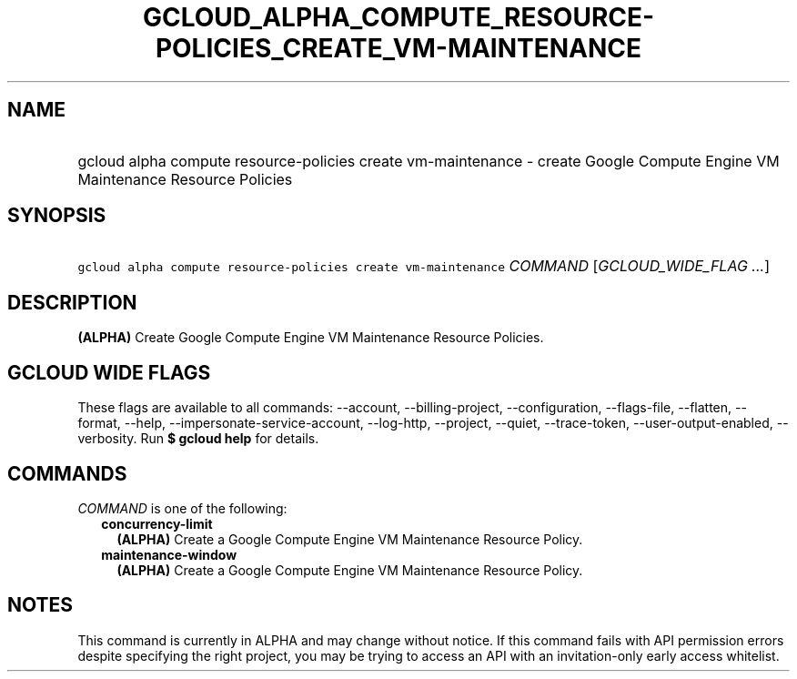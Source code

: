
.TH "GCLOUD_ALPHA_COMPUTE_RESOURCE\-POLICIES_CREATE_VM\-MAINTENANCE" 1



.SH "NAME"
.HP
gcloud alpha compute resource\-policies create vm\-maintenance \- create Google Compute Engine VM Maintenance Resource Policies



.SH "SYNOPSIS"
.HP
\f5gcloud alpha compute resource\-policies create vm\-maintenance\fR \fICOMMAND\fR [\fIGCLOUD_WIDE_FLAG\ ...\fR]



.SH "DESCRIPTION"

\fB(ALPHA)\fR Create Google Compute Engine VM Maintenance Resource Policies.



.SH "GCLOUD WIDE FLAGS"

These flags are available to all commands: \-\-account, \-\-billing\-project,
\-\-configuration, \-\-flags\-file, \-\-flatten, \-\-format, \-\-help,
\-\-impersonate\-service\-account, \-\-log\-http, \-\-project, \-\-quiet,
\-\-trace\-token, \-\-user\-output\-enabled, \-\-verbosity. Run \fB$ gcloud
help\fR for details.



.SH "COMMANDS"

\f5\fICOMMAND\fR\fR is one of the following:

.RS 2m
.TP 2m
\fBconcurrency\-limit\fR
\fB(ALPHA)\fR Create a Google Compute Engine VM Maintenance Resource Policy.

.TP 2m
\fBmaintenance\-window\fR
\fB(ALPHA)\fR Create a Google Compute Engine VM Maintenance Resource Policy.


.RE
.sp

.SH "NOTES"

This command is currently in ALPHA and may change without notice. If this
command fails with API permission errors despite specifying the right project,
you may be trying to access an API with an invitation\-only early access
whitelist.

